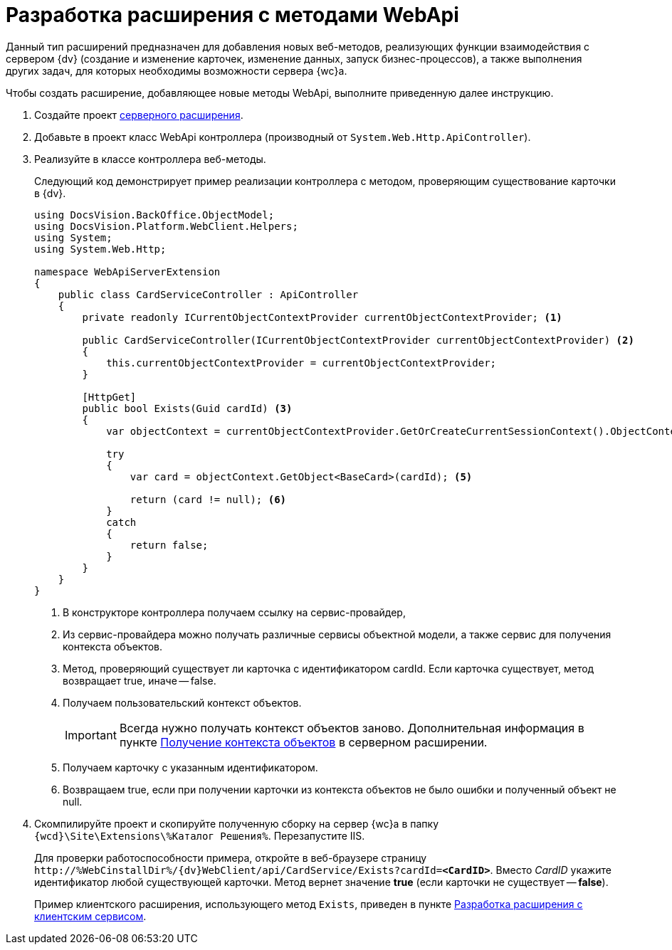 = Разработка расширения с методами WebApi

Данный тип расширений предназначен для добавления новых веб-методов, реализующих функции взаимодействия с сервером {dv} (создание и изменение карточек, изменение данных, запуск бизнес-процессов), а также выполнения других задач, для которых необходимы возможности сервера {wc}а.

Чтобы создать расширение, добавляющее новые методы WebApi, выполните приведенную далее инструкцию.

. Создайте проект xref:serverExtensionsCreatePublish.adoc[серверного расширения].
+
. Добавьте в проект класс WebApi контроллера (производный от `System.Web.Http.ApiController`).
+
. Реализуйте в классе контроллера веб-методы.
+
****
Следующий код демонстрирует пример реализации контроллера с методом, проверяющим существование карточки в {dv}.

[source,csharp]
----
using DocsVision.BackOffice.ObjectModel;
using DocsVision.Platform.WebClient.Helpers;
using System;
using System.Web.Http;

namespace WebApiServerExtension
{
    public class CardServiceController : ApiController
    {
        private readonly ICurrentObjectContextProvider currentObjectContextProvider; <.>

        public CardServiceController(ICurrentObjectContextProvider currentObjectContextProvider) <.>
        {
            this.currentObjectContextProvider = currentObjectContextProvider;
        }

        [HttpGet]
        public bool Exists(Guid cardId) <.>
        {
            var objectContext = currentObjectContextProvider.GetOrCreateCurrentSessionContext().ObjectContext; <.>

            try
            {
                var card = objectContext.GetObject<BaseCard>(cardId); <.>

                return (card != null); <.>
            }
            catch
            {
                return false;
            }
        }
    }
}
----
<.> В конструкторе контроллера получаем ссылку на сервис-провайдер,
<.> Из сервис-провайдера можно получать различные сервисы объектной модели, а также сервис для получения контекста объектов.
<.> Метод, проверяющий существует ли карточка с идентификатором cardId. Если карточка существует, метод возвращает true, иначе -- false.
<.> Получаем пользовательский контекст объектов.
+
IMPORTANT: Всегда нужно получать контекст объектов заново. Дополнительная информация в пункте xref:ServerExtensionGetObjectContext.adoc[Получение контекста объектов] в серверном расширении.
+
<.> Получаем карточку с указанным идентификатором.
<.> Возвращаем true, если при получении карточки из контекста объектов не было ошибки и полученный объект не null.
****
+
. Скомпилируйте проект и скопируйте полученную сборку на сервер {wc}а в папку `{wcd}\Site\Extensions\%Каталог Решения%`. Перезапустите IIS.
+
****
Для проверки работоспособности примера, откройте в веб-браузере страницу `\http://%WebCinstallDir%/{dv}WebClient/api/CardService/Exists?cardId=*<CardID>*`. Вместо _CardID_ укажите идентификатор любой существующей карточки. Метод вернет значение *true* (если карточки не существует -- *false*).

Пример клиентского расширения, использующего метод `Exists`, приведен в пункте xref:clientExtensionsWithClientService.adoc[Разработка расширения с клиентским сервисом].
****
